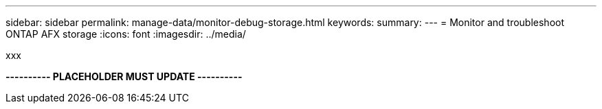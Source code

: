---
sidebar: sidebar
permalink: manage-data/monitor-debug-storage.html
keywords: 
summary: 
---
= Monitor and troubleshoot ONTAP AFX storage
:icons: font
:imagesdir: ../media/

[.lead]
xxx

*---------- PLACEHOLDER MUST UPDATE ----------*
